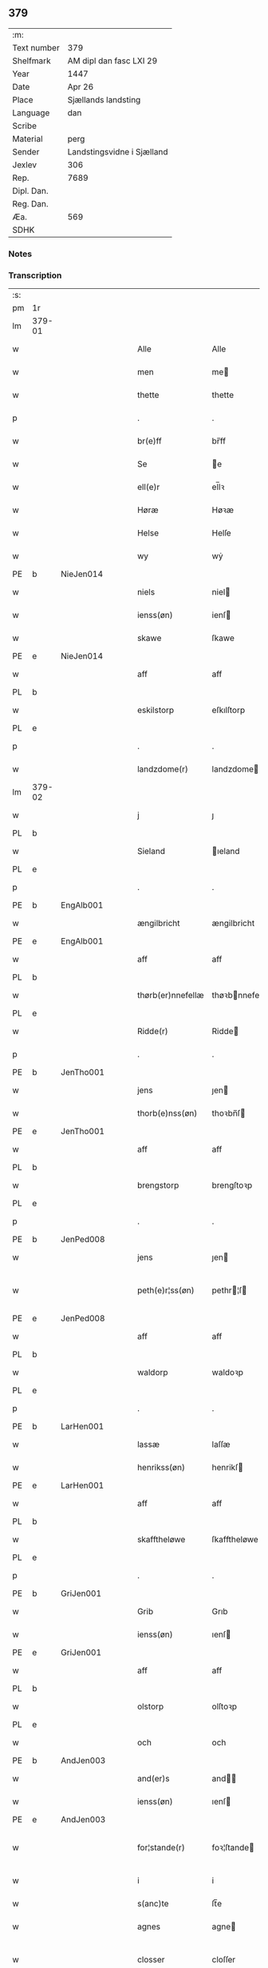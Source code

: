 ** 379
| :m:         |                            |
| Text number | 379                        |
| Shelfmark   | AM dipl dan fasc LXI 29    |
| Year        | 1447                       |
| Date        | Apr 26                     |
| Place       | Sjællands landsting        |
| Language    | dan                        |
| Scribe      |                            |
| Material    | perg                       |
| Sender      | Landstingsvidne i Sjælland |
| Jexlev      | 306                        |
| Rep.        | 7689                       |
| Dipl. Dan.  |                            |
| Reg. Dan.   |                            |
| Æa.         | 569                        |
| SDHK        |                            |

*** Notes


*** Transcription
| :s: |        |   |   |   |   |                   |                |   |   |   |                              |     |   |   |   |               |
| pm  | 1r     |   |   |   |   |                   |                |   |   |   |                              |     |   |   |   |               |
| lm  | 379-01 |   |   |   |   |                   |                |   |   |   |                              |     |   |   |   |               |
| w   |        |   |   |   |   | Alle              | Alle           |   |   |   |                              | dan |   |   |   |        379-01 |
| w   |        |   |   |   |   | men               | me            |   |   |   |                              | dan |   |   |   |        379-01 |
| w   |        |   |   |   |   | thette            | thette         |   |   |   |                              | dan |   |   |   |        379-01 |
| p   |        |   |   |   |   | .                 | .              |   |   |   |                              | dan |   |   |   |        379-01 |
| w   |        |   |   |   |   | br(e)ff           | br̅ff           |   |   |   |                              | dan |   |   |   |        379-01 |
| w   |        |   |   |   |   | Se                | e             |   |   |   |                              | dan |   |   |   |        379-01 |
| w   |        |   |   |   |   | ell(e)r           | el̅lꝛ           |   |   |   |                              | dan |   |   |   |        379-01 |
| w   |        |   |   |   |   | Høræ              | Høꝛæ           |   |   |   |                              | dan |   |   |   |        379-01 |
| w   |        |   |   |   |   | Helse             | Helſe          |   |   |   |                              | dan |   |   |   |        379-01 |
| w   |        |   |   |   |   | wy                | wẏ             |   |   |   |                              | dan |   |   |   |        379-01 |
| PE  | b      | NieJen014  |   |   |   |                   |                |   |   |   |                              |     |   |   |   |               |
| w   |        |   |   |   |   | niels             | niel          |   |   |   |                              | dan |   |   |   |        379-01 |
| w   |        |   |   |   |   | ienss(øn)         | ienſ          |   |   |   |                              | dan |   |   |   |        379-01 |
| w   |        |   |   |   |   | skawe             | ſkawe          |   |   |   |                              | dan |   |   |   |        379-01 |
| PE  | e      | NieJen014  |   |   |   |                   |                |   |   |   |                              |     |   |   |   |               |
| w   |        |   |   |   |   | aff               | aff            |   |   |   |                              | dan |   |   |   |        379-01 |
| PL  | b      |   |   |   |   |                   |                |   |   |   |                              |     |   |   |   |               |
| w   |        |   |   |   |   | eskilstorp        | eſkılſtorp     |   |   |   |                              | dan |   |   |   |        379-01 |
| PL  | e      |   |   |   |   |                   |                |   |   |   |                              |     |   |   |   |               |
| p   |        |   |   |   |   | .                 | .              |   |   |   |                              | dan |   |   |   |        379-01 |
| w   |        |   |   |   |   | landzdome(r)      | landzdome     |   |   |   |                              | dan |   |   |   |        379-01 |
| lm  | 379-02 |   |   |   |   |                   |                |   |   |   |                              |     |   |   |   |               |
| w   |        |   |   |   |   | j                 | ȷ              |   |   |   |                              | dan |   |   |   |        379-02 |
| PL  | b      |   |   |   |   |                   |                |   |   |   |                              |     |   |   |   |               |
| w   |        |   |   |   |   | Sieland           | ıeland        |   |   |   |                              | dan |   |   |   |        379-02 |
| PL  | e      |   |   |   |   |                   |                |   |   |   |                              |     |   |   |   |               |
| p   |        |   |   |   |   | .                 | .              |   |   |   |                              | dan |   |   |   |        379-02 |
| PE  | b      | EngAlb001  |   |   |   |                   |                |   |   |   |                              |     |   |   |   |               |
| w   |        |   |   |   |   | ængilbricht       | ængilbricht    |   |   |   |                              | dan |   |   |   |        379-02 |
| PE  | e      | EngAlb001  |   |   |   |                   |                |   |   |   |                              |     |   |   |   |               |
| w   |        |   |   |   |   | aff               | aff            |   |   |   |                              | dan |   |   |   |        379-02 |
| PL  | b      |   |   |   |   |                   |                |   |   |   |                              |     |   |   |   |               |
| w   |        |   |   |   |   | thørb(er)nnefellæ | thøꝛbnnefellæ |   |   |   |                              | dan |   |   |   |        379-02 |
| PL  | e      |   |   |   |   |                   |                |   |   |   |                              |     |   |   |   |               |
| w   |        |   |   |   |   | Ridde(r)          | Ridde         |   |   |   |                              | dan |   |   |   |        379-02 |
| p   |        |   |   |   |   | .                 | .              |   |   |   |                              | dan |   |   |   |        379-02 |
| PE  | b      | JenTho001  |   |   |   |                   |                |   |   |   |                              |     |   |   |   |               |
| w   |        |   |   |   |   | jens              | ȷen           |   |   |   |                              | dan |   |   |   |        379-02 |
| w   |        |   |   |   |   | thorb(e)nss(øn)   | thoꝛbn̅ſ       |   |   |   |                              | dan |   |   |   |        379-02 |
| PE  | e      | JenTho001  |   |   |   |                   |                |   |   |   |                              |     |   |   |   |               |
| w   |        |   |   |   |   | aff               | aff            |   |   |   |                              | dan |   |   |   |        379-02 |
| PL  | b      |   |   |   |   |                   |                |   |   |   |                              |     |   |   |   |               |
| w   |        |   |   |   |   | brengstorp        | brengſtoꝛp     |   |   |   |                              | dan |   |   |   |        379-02 |
| PL  | e      |   |   |   |   |                   |                |   |   |   |                              |     |   |   |   |               |
| p   |        |   |   |   |   | .                 | .              |   |   |   |                              | dan |   |   |   |        379-02 |
| PE  | b      | JenPed008  |   |   |   |                   |                |   |   |   |                              |     |   |   |   |               |
| w   |        |   |   |   |   | jens              | ȷen           |   |   |   |                              | dan |   |   |   |        379-02 |
| w   |        |   |   |   |   | peth(e)r¦ss(øn)   | pethr¦ſ      |   |   |   |                              | dan |   |   |   | 379-02-379-03 |
| PE  | e      | JenPed008  |   |   |   |                   |                |   |   |   |                              |     |   |   |   | 
| w   |        |   |   |   |   | aff               | aff            |   |   |   |                              | dan |   |   |   |        379-03 |
| PL  | b      |   |   |   |   |                   |                |   |   |   |                              |     |   |   |   |               |
| w   |        |   |   |   |   | waldorp           | waldoꝛp        |   |   |   |                              | dan |   |   |   |        379-03 |
| PL  | e      |   |   |   |   |                   |                |   |   |   |                              |     |   |   |   |               |
| p   |        |   |   |   |   | .                 | .              |   |   |   |                              | dan |   |   |   |        379-03 |
| PE  | b      | LarHen001  |   |   |   |                   |                |   |   |   |                              |     |   |   |   |               |
| w   |        |   |   |   |   | lassæ             | laſſæ          |   |   |   |                              | dan |   |   |   |        379-03 |
| w   |        |   |   |   |   | henrikss(øn)      | henrikſ       |   |   |   |                              | dan |   |   |   |        379-03 |
| PE  | e      | LarHen001  |   |   |   |                   |                |   |   |   |                              |     |   |   |   |               |
| w   |        |   |   |   |   | aff               | aff            |   |   |   |                              | dan |   |   |   |        379-03 |
| PL  | b      |   |   |   |   |                   |                |   |   |   |                              |     |   |   |   |               |
| w   |        |   |   |   |   | skafftheløwe      | ſkafftheløwe   |   |   |   |                              | dan |   |   |   |        379-03 |
| PL  | e      |   |   |   |   |                   |                |   |   |   |                              |     |   |   |   |               |
| p   |        |   |   |   |   | .                 | .              |   |   |   |                              | dan |   |   |   |        379-03 |
| PE  | b      | GriJen001  |   |   |   |                   |                |   |   |   |                              |     |   |   |   |               |
| w   |        |   |   |   |   | Grib              | Grıb           |   |   |   |                              | dan |   |   |   |        379-03 |
| w   |        |   |   |   |   | ienss(øn)         | ıenſ          |   |   |   |                              | dan |   |   |   |        379-03 |
| PE  | e      | GriJen001  |   |   |   |                   |                |   |   |   |                              |     |   |   |   |               |
| w   |        |   |   |   |   | aff               | aff            |   |   |   |                              | dan |   |   |   |        379-03 |
| PL  | b      |   |   |   |   |                   |                |   |   |   |                              |     |   |   |   |               |
| w   |        |   |   |   |   | olstorp           | olſtoꝛp        |   |   |   |                              | dan |   |   |   |        379-03 |
| PL  | e      |   |   |   |   |                   |                |   |   |   |                              |     |   |   |   |               |
| w   |        |   |   |   |   | och               | och            |   |   |   |                              | dan |   |   |   |        379-03 |
| PE  | b      | AndJen003  |   |   |   |                   |                |   |   |   |                              |     |   |   |   |               |
| w   |        |   |   |   |   | and(er)s          | and          |   |   |   |                              | dan |   |   |   |        379-03 |
| w   |        |   |   |   |   | ienss(øn)         | ıenſ          |   |   |   |                              | dan |   |   |   |        379-03 |
| PE  | e      | AndJen003  |   |   |   |                   |                |   |   |   |                              |     |   |   |   |               |
| w   |        |   |   |   |   | for¦stande(r)     | foꝛ¦ſtande    |   |   |   |                              | dan |   |   |   | 379-03—379-04 |
| w   |        |   |   |   |   | i                 | i              |   |   |   |                              | dan |   |   |   |        379-04 |
| w   |        |   |   |   |   | s(anc)te          | ſt̅e            |   |   |   |                              | dan |   |   |   |        379-04 |
| w   |        |   |   |   |   | agnes             | agne          |   |   |   |                              | dan |   |   |   |        379-04 |
| w   |        |   |   |   |   | closser           | cloſſer        |   |   |   | ſſ crossed; corrected to ſt? | dan |   |   |   |        379-04 |
| w   |        |   |   |   |   | j                 | j              |   |   |   |                              | dan |   |   |   |        379-04 |
| w   |        |   |   |   |   | Roskildhæ         | Roſkildhæ      |   |   |   |                              | dan |   |   |   |        379-04 |
| p   |        |   |   |   |   | .                 | .              |   |   |   |                              | dan |   |   |   |        379-04 |
| w   |        |   |   |   |   | Eui(n)delighe     | Eui̅delıghe     |   |   |   |                              | dan |   |   |   |        379-04 |
| w   |        |   |   |   |   | m(et)             | mꝫ             |   |   |   |                              | dan |   |   |   |        379-04 |
| w   |        |   |   |   |   | guth              | guth           |   |   |   |                              | dan |   |   |   |        379-04 |
| p   |        |   |   |   |   | .                 | .              |   |   |   |                              | dan |   |   |   |        379-04 |
| w   |        |   |   |   |   | kungør(e)         | kǔngøꝛ        |   |   |   |                              | dan |   |   |   |        379-04 |
| w   |        |   |   |   |   | wy                | wẏ             |   |   |   |                              | dan |   |   |   |        379-04 |
| w   |        |   |   |   |   | alle              | alle           |   |   |   |                              | dan |   |   |   |        379-04 |
| w   |        |   |   |   |   | men               | me            |   |   |   |                              | dan |   |   |   |        379-04 |
| w   |        |   |   |   |   | neru(erende)      | neru         |   |   |   |                              | dan |   |   |   |        379-04 |
| lm  | 379-05 |   |   |   |   |                   |                |   |   |   |                              |     |   |   |   |               |
| w   |        |   |   |   |   | som               | ſo            |   |   |   |                              | dan |   |   |   |        379-05 |
| w   |        |   |   |   |   | kome(skulende)    | kome̅          |   |   |   |                              | dan |   |   |   |        379-05 |
| p   |        |   |   |   |   | .                 | .              |   |   |   |                              | dan |   |   |   |        379-05 |
| w   |        |   |   |   |   | at                | at             |   |   |   |                              | dan |   |   |   |        379-05 |
| w   |        |   |   |   |   | aar               | aar            |   |   |   |                              | dan |   |   |   |        379-05 |
| w   |        |   |   |   |   | efft(er)          | efft          |   |   |   |                              | dan |   |   |   |        379-05 |
| w   |        |   |   |   |   | guts              | gut           |   |   |   |                              | dan |   |   |   |        379-05 |
| w   |        |   |   |   |   | bird              | bird           |   |   |   |                              | dan |   |   |   |        379-05 |
| p   |        |   |   |   |   | .                 | .              |   |   |   |                              | dan |   |   |   |        379-05 |
| w   |        |   |   |   |   | mcdxlvij          | cdxlvij       |   |   |   |                              | dan |   |   |   |        379-05 |
| p   |        |   |   |   |   | .                 | .              |   |   |   |                              | dan |   |   |   |        379-05 |
| w   |        |   |   |   |   | th(e)n            | th̅            |   |   |   |                              | dan |   |   |   |        379-05 |
| w   |        |   |   |   |   | othensdagh        | othenſdagh     |   |   |   |                              | dan |   |   |   |        379-05 |
| w   |        |   |   |   |   | nest              | neſt           |   |   |   |                              | dan |   |   |   |        379-05 |
| w   |        |   |   |   |   | fore              | foꝛe           |   |   |   |                              | dan |   |   |   |        379-05 |
| w   |        |   |   |   |   | s(anc)te          | ste̅            |   |   |   |                              | dan |   |   |   |        379-05 |
| w   |        |   |   |   |   | walburghe         | walburghe      |   |   |   |                              | dan |   |   |   |        379-05 |
| lm  | 379-06 |   |   |   |   |                   |                |   |   |   |                              |     |   |   |   |               |
| w   |        |   |   |   |   | dagh              | dagh           |   |   |   |                              | dan |   |   |   |        379-06 |
| p   |        |   |   |   |   | .                 | .              |   |   |   |                              | dan |   |   |   |        379-06 |
| w   |        |   |   |   |   | ffor              | ffoꝛ           |   |   |   |                              | dan |   |   |   |        379-06 |
| w   |        |   |   |   |   | oss               | oſſ            |   |   |   |                              | dan |   |   |   |        379-06 |
| w   |        |   |   |   |   | Pane              | Pane           |   |   |   |                              | dan |   |   |   |        379-06 |
| w   |        |   |   |   |   | Sielandzfa(r)     | ıelandzfa    |   |   |   |                              | dan |   |   |   |        379-06 |
| w   |        |   |   |   |   | landzthingh       | landzthingh    |   |   |   |                              | dan |   |   |   |        379-06 |
| p   |        |   |   |   |   | .                 | .              |   |   |   |                              | dan |   |   |   |        379-06 |
| w   |        |   |   |   |   | mangæ             | mangæ          |   |   |   |                              | dan |   |   |   |        379-06 |
| w   |        |   |   |   |   | gode              | gode           |   |   |   |                              | dan |   |   |   |        379-06 |
| w   |        |   |   |   |   | men               | me            |   |   |   |                              | dan |   |   |   |        379-06 |
| w   |        |   |   |   |   | ner(verende)      | ner           |   |   |   | de-sup                       | dan |   |   |   |        379-06 |
| w   |        |   |   |   |   | som               | ſo            |   |   |   |                              | dan |   |   |   |        379-06 |
| w   |        |   |   |   |   | landzthingh(et)   | landzthınghꝫ   |   |   |   |                              | dan |   |   |   |        379-06 |
| lm  | 379-07 |   |   |   |   |                   |                |   |   |   |                              |     |   |   |   |               |
| w   |        |   |   |   |   | th(e)n            | th̅            |   |   |   |                              | dan |   |   |   |        379-07 |
| w   |        |   |   |   |   | dagh              | dagh           |   |   |   |                              | dan |   |   |   |        379-07 |
| w   |        |   |   |   |   | Søkte             | økte          |   |   |   |                              | dan |   |   |   |        379-07 |
| w   |        |   |   |   |   | wor               | woꝛ            |   |   |   |                              | dan |   |   |   |        379-07 |
| w   |        |   |   |   |   | skick(et)         | ſkickͭ          |   |   |   |                              | dan |   |   |   |        379-07 |
| w   |        |   |   |   |   | welbor(e)n        | welbor       |   |   |   |                              | dan |   |   |   |        379-07 |
| w   |        |   |   |   |   | man               | ma            |   |   |   |                              | dan |   |   |   |        379-07 |
| p   |        |   |   |   |   | .                 | .              |   |   |   |                              | dan |   |   |   |        379-07 |
| PE  | b      | HenÅst001  |   |   |   |                   |                |   |   |   |                              |     |   |   |   |               |
| w   |        |   |   |   |   | henrik            | henrik         |   |   |   |                              | dan |   |   |   |        379-07 |
| w   |        |   |   |   |   | ostryss(øn)       | oſtrẏſ        |   |   |   |                              | dan |   |   |   |        379-07 |
| PE  | e      | HenÅst001  |   |   |   |                   |                |   |   |   |                              |     |   |   |   |               |
| p   |        |   |   |   |   | .                 | .              |   |   |   |                              | dan |   |   |   |        379-07 |
| w   |        |   |   |   |   | wpstod            | wpſtod         |   |   |   |                              | dan |   |   |   |        379-07 |
| w   |        |   |   |   |   | m(et)             | mꝫ             |   |   |   |                              | dan |   |   |   |        379-07 |
| w   |        |   |   |   |   | fry               | frẏ            |   |   |   |                              | dan |   |   |   |        379-07 |
| w   |        |   |   |   |   | wilie             | wilie          |   |   |   |                              | dan |   |   |   |        379-07 |
| w   |        |   |   |   |   | och               | och            |   |   |   |                              | dan |   |   |   |        379-07 |
| w   |        |   |   |   |   | beradh            | beradh         |   |   |   |                              | dan |   |   |   |        379-07 |
| lm  | 379-08 |   |   |   |   |                   |                |   |   |   |                              |     |   |   |   |               |
| w   |        |   |   |   |   | hugh              | húgh           |   |   |   |                              | dan |   |   |   |        379-08 |
| w   |        |   |   |   |   | vppe              | ve            |   |   |   |                              | dan |   |   |   |        379-08 |
| w   |        |   |   |   |   | for(nefnde)       | foꝛ           |   |   |   | de-sup                       | dan |   |   |   |        379-08 |
| p   |        |   |   |   |   | .                 | .              |   |   |   |                              | dan |   |   |   |        379-08 |
| w   |        |   |   |   |   | landzthingh       | landzthingh    |   |   |   |                              | dan |   |   |   |        379-08 |
| p   |        |   |   |   |   | .                 | .              |   |   |   |                              | dan |   |   |   |        379-08 |
| w   |        |   |   |   |   | Skøte             | køte          |   |   |   |                              | dan |   |   |   |        379-08 |
| w   |        |   |   |   |   | wplod             | wplod          |   |   |   |                              | dan |   |   |   |        379-08 |
| w   |        |   |   |   |   | oc                | oc             |   |   |   |                              | dan |   |   |   |        379-08 |
| w   |        |   |   |   |   | aff hendhe        | aff hendhe     |   |   |   |                              | dan |   |   |   |        379-08 |
| w   |        |   |   |   |   | welbor(e)n        | welbor       |   |   |   |                              | dan |   |   |   |        379-08 |
| w   |        |   |   |   |   | man               | ma            |   |   |   |                              | dan |   |   |   |        379-08 |
| w   |        |   |   |   |   | oc                | oc             |   |   |   |                              | dan |   |   |   |        379-08 |
| w   |        |   |   |   |   | ærligh            | ærligh         |   |   |   |                              | dan |   |   |   |        379-08 |
| w   |        |   |   |   |   | h(e)r             | hꝝ̅             |   |   |   |                              | dan |   |   |   |        379-08 |
| lm  | 379-09 |   |   |   |   |                   |                |   |   |   |                              |     |   |   |   |               |
| PE  | b      | JepLun001  |   |   |   |                   |                |   |   |   |                              |     |   |   |   |               |
| w   |        |   |   |   |   | jeup              | ȷeup           |   |   |   |                              | dan |   |   |   |        379-09 |
| w   |        |   |   |   |   | lunge             | lunge          |   |   |   |                              | dan |   |   |   |        379-09 |
| PE  | e      | JepLun001  |   |   |   |                   |                |   |   |   |                              |     |   |   |   |               |
| p   |        |   |   |   |   | .                 | .              |   |   |   |                              | dan |   |   |   |        379-09 |
| w   |        |   |   |   |   | Ridde(r)          | Ridde         |   |   |   |                              | dan |   |   |   |        379-09 |
| w   |        |   |   |   |   | j                 | j              |   |   |   |                              | dan |   |   |   |        379-09 |
| PL  | b      |   |   |   |   |                   |                |   |   |   |                              |     |   |   |   |               |
| w   |        |   |   |   |   | nesby             | neſbẏ          |   |   |   |                              | dan |   |   |   |        379-09 |
| PL  | e      |   |   |   |   |                   |                |   |   |   |                              |     |   |   |   |               |
| p   |        |   |   |   |   | .                 | .              |   |   |   |                              | dan |   |   |   |        379-09 |
| w   |        |   |   |   |   | alt               | alt            |   |   |   |                              | dan |   |   |   |        379-09 |
| w   |        |   |   |   |   | hans              | han           |   |   |   |                              | dan |   |   |   |        379-09 |
| w   |        |   |   |   |   | fæth(e)rne        | fæthrne       |   |   |   |                              | dan |   |   |   |        379-09 |
| w   |        |   |   |   |   | oc                | oc             |   |   |   |                              | dan |   |   |   |        379-09 |
| w   |        |   |   |   |   | rætigheyt         | rætigheẏt      |   |   |   |                              | dan |   |   |   |        379-09 |
| w   |        |   |   |   |   | jnne(n)           | ȷnne̅           |   |   |   |                              | dan |   |   |   |        379-09 |
| w   |        |   |   |   |   | gots              | got           |   |   |   |                              | dan |   |   |   |        379-09 |
| w   |        |   |   |   |   | j                 | j              |   |   |   |                              | dan |   |   |   |        379-09 |
| PL  | b      |   |   |   |   |                   |                |   |   |   |                              |     |   |   |   |               |
| w   |        |   |   |   |   | Ræghenstorp       | Ræghenſtoꝛp    |   |   |   |                              | dan |   |   |   |        379-09 |
| PL  | e      |   |   |   |   |                   |                |   |   |   |                              |     |   |   |   |               |
| lm  | 379-10 |   |   |   |   |                   |                |   |   |   |                              |     |   |   |   |               |
| w   |        |   |   |   |   | j                 | j              |   |   |   |                              | dan |   |   |   |        379-10 |
| PL  | b      |   |   |   |   |                   |                |   |   |   |                              |     |   |   |   |               |
| w   |        |   |   |   |   | flakkeb(er)gs     | flakkebg̅      |   |   |   |                              | dan |   |   |   |        379-10 |
| w   |        |   |   |   |   | h(e)rr(et)        | hꝛr̅            |   |   |   |                              | dan |   |   |   |        379-10 |
| PL  | e      |   |   |   |   |                   |                |   |   |   |                              |     |   |   |   |               |
| w   |        |   |   |   |   | j                 | j              |   |   |   |                              | dan |   |   |   |        379-10 |
| PL  | b      |   |   |   |   |                   |                |   |   |   |                              |     |   |   |   |               |
| w   |        |   |   |   |   | gu(n)nersleff     | gu̅nerſleff     |   |   |   |                              | dan |   |   |   |        379-10 |
| PL  | e      |   |   |   |   |                   |                |   |   |   |                              |     |   |   |   |               |
| w   |        |   |   |   |   | sorg              | ſorg           |   |   |   |                              | dan |   |   |   |        379-10 |
| w   |        |   |   |   |   | ligend(e)         | ligen         |   |   |   |                              | dan |   |   |   |        379-10 |
| p   |        |   |   |   |   | /                 | /              |   |   |   |                              | dan |   |   |   |        379-10 |
| w   |        |   |   |   |   | m(et)             | mꝫ             |   |   |   |                              | dan |   |   |   |        379-10 |
| w   |        |   |   |   |   | alle              | alle           |   |   |   |                              | dan |   |   |   |        379-10 |
| w   |        |   |   |   |   | syne              | ſẏne           |   |   |   |                              | dan |   |   |   |        379-10 |
| w   |        |   |   |   |   | tilligelse        | tılligelſe     |   |   |   |                              | dan |   |   |   |        379-10 |
| w   |        |   |   |   |   | enghæ             | enghæ          |   |   |   |                              | dan |   |   |   |        379-10 |
| w   |        |   |   |   |   | wndh(e)n¦tagne    | wndh¦̅tagne    |   |   |   |                              | dan |   |   |   | 379-10-379-11 |
| p   |        |   |   |   |   | .                 | .              |   |   |   |                              | dan |   |   |   |        379-11 |
| w   |        |   |   |   |   | til               | til            |   |   |   |                              | dan |   |   |   |        379-11 |
| w   |        |   |   |   |   | eui(n)delighe     | eui̅delighe     |   |   |   |                              | dan |   |   |   |        379-11 |
| w   |        |   |   |   |   | eghæ              | eghæ           |   |   |   |                              | dan |   |   |   |        379-11 |
| p   |        |   |   |   |   | .                 | .              |   |   |   |                              | dan |   |   |   |        379-11 |
| w   |        |   |   |   |   | nythe             | nẏthe          |   |   |   |                              | dan |   |   |   |        379-11 |
| w   |        |   |   |   |   | oc                | oc             |   |   |   |                              | dan |   |   |   |        379-11 |
| w   |        |   |   |   |   | beholde           | beholde        |   |   |   |                              | dan |   |   |   |        379-11 |
| w   |        |   |   |   |   | scule(n)d(e)      | ſcule̅         |   |   |   |                              | dan |   |   |   |        379-11 |
| p   |        |   |   |   |   | .                 | .              |   |   |   |                              | dan |   |   |   |        379-11 |
| w   |        |   |   |   |   | och               | och            |   |   |   |                              | dan |   |   |   |        379-11 |
| w   |        |   |   |   |   | sathæ             | ſathæ          |   |   |   |                              | dan |   |   |   |        379-11 |
| w   |        |   |   |   |   | sigh              | ſıgh           |   |   |   |                              | dan |   |   |   |        379-11 |
| w   |        |   |   |   |   | at                | at             |   |   |   |                              | dan |   |   |   |        379-11 |
| w   |        |   |   |   |   | fry               | frẏ            |   |   |   |                              | dan |   |   |   |        379-11 |
| w   |        |   |   |   |   | oc                | oc             |   |   |   |                              | dan |   |   |   |        379-11 |
| w   |        |   |   |   |   | hemlæ             | hemlæ          |   |   |   |                              | dan |   |   |   |        379-11 |
| lm  | 379-12 |   |   |   |   |                   |                |   |   |   |                              |     |   |   |   |               |
| w   |        |   |   |   |   | for(nefnde)       | foꝛᷠͤ            |   |   |   |                              | dan |   |   |   |        379-12 |
| p   |        |   |   |   |   | .                 | .              |   |   |   |                              | dan |   |   |   |        379-12 |
| w   |        |   |   |   |   | rætigheyt         | rætigheyt      |   |   |   |                              | dan |   |   |   |        379-12 |
| w   |        |   |   |   |   | som               | ſo            |   |   |   |                              | dan |   |   |   |        379-12 |
| w   |        |   |   |   |   | hanu(m)           | hanu̅           |   |   |   |                              | dan |   |   |   |        379-12 |
| w   |        |   |   |   |   | aff               | aff            |   |   |   |                              | dan |   |   |   |        379-12 |
| w   |        |   |   |   |   | ræth              | ræth           |   |   |   |                              | dan |   |   |   |        379-12 |
| w   |        |   |   |   |   | arff              | arff           |   |   |   |                              | dan |   |   |   |        379-12 |
| w   |        |   |   |   |   | til               | til            |   |   |   |                              | dan |   |   |   |        379-12 |
| w   |        |   |   |   |   | fallen            | falle         |   |   |   |                              | dan |   |   |   |        379-12 |
| w   |        |   |   |   |   | ær                | ær             |   |   |   |                              | dan |   |   |   |        379-12 |
| w   |        |   |   |   |   | j                 | j              |   |   |   |                              | dan |   |   |   |        379-12 |
| w   |        |   |   |   |   | for(nefnde)       | foꝛ           |   |   |   | de-sup                       | dan |   |   |   |        379-12 |
| w   |        |   |   |   |   | Rægenstorp        | Rægenſtorp     |   |   |   |                              | dan |   |   |   |        379-12 |
| p   |        |   |   |   |   | /                 | /              |   |   |   |                              | dan |   |   |   |        379-12 |
| w   |        |   |   |   |   | for(nefnde)       | forᷠͤ            |   |   |   |                              | dan |   |   |   |        379-12 |
| w   |        |   |   |   |   | h(er)             | h̅              |   |   |   |                              | dan |   |   |   |        379-12 |
| PE  | b      | JepLun001  |   |   |   |                   |                |   |   |   |                              |     |   |   |   |               |
| w   |        |   |   |   |   | jeup              | jeup           |   |   |   |                              | dan |   |   |   |        379-12 |
| lm  | 379-13 |   |   |   |   |                   |                |   |   |   |                              |     |   |   |   |               |
| w   |        |   |   |   |   | lu(n)ge           | lu̅ge           |   |   |   |                              | dan |   |   |   |        379-13 |
| PE  | e      | JepLun001  |   |   |   |                   |                |   |   |   |                              |     |   |   |   |               |
| w   |        |   |   |   |   | hanu(m)           | hanu̅           |   |   |   |                              | dan |   |   |   |        379-13 |
| w   |        |   |   |   |   | ell(e)r           | el̅lꝛ           |   |   |   |                              | dan |   |   |   |        379-13 |
| w   |        |   |   |   |   | han{s}            | han{s}         |   |   |   |                              | dan |   |   |   |        379-13 |
| w   |        |   |   |   |   | arwinghe          | arwinghe       |   |   |   |                              | dan |   |   |   |        379-13 |
| p   |        |   |   |   |   | /                 | /              |   |   |   |                              | dan |   |   |   |        379-13 |
| w   |        |   |   |   |   | m(et)             | mꝫ             |   |   |   |                              | dan |   |   |   |        379-13 |
| w   |        |   |   |   |   | sigh              | ſigh           |   |   |   |                              | dan |   |   |   |        379-13 |
| w   |        |   |   |   |   | oc                | oc             |   |   |   |                              | dan |   |   |   |        379-13 |
| w   |        |   |   |   |   | syne              | ſyne           |   |   |   |                              | dan |   |   |   |        379-13 |
| w   |        |   |   |   |   | arwingæ           | arwingæ        |   |   |   |                              | dan |   |   |   |        379-13 |
| w   |        |   |   |   |   | forr              | forꝛ           |   |   |   |                              | dan |   |   |   |        379-13 |
| w   |        |   |   |   |   | hw(er)            | hw            |   |   |   |                              | dan |   |   |   |        379-13 |
| w   |        |   |   |   |   | mantz             | mantz          |   |   |   |                              | dan |   |   |   |        379-13 |
| w   |        |   |   |   |   | tiltale           | tiltale        |   |   |   |                              | dan |   |   |   |        379-13 |
| w   |        |   |   |   |   | efft(er)          | efft          |   |   |   |                              | dan |   |   |   |        379-13 |
| lm  | 379-14 |   |   |   |   |                   |                |   |   |   |                              |     |   |   |   |               |
| w   |        |   |   |   |   | landzlogh         | landzlogh      |   |   |   |                              | dan |   |   |   |        379-14 |
| w   |        |   |   |   |   | Och               | Och            |   |   |   |                              | dan |   |   |   |        379-14 |
| w   |        |   |   |   |   | kend(e)           | ken           |   |   |   |                              | dan |   |   |   |        379-14 |
| w   |        |   |   |   |   | sigh              | ſigh           |   |   |   |                              | dan |   |   |   |        379-14 |
| w   |        |   |   |   |   | i                 | i              |   |   |   |                              | dan |   |   |   |        379-14 |
| w   |        |   |   |   |   | syne              | ſyne           |   |   |   |                              | dan |   |   |   |        379-14 |
| w   |        |   |   |   |   | fullæ             | fullæ          |   |   |   |                              | dan |   |   |   |        379-14 |
| w   |        |   |   |   |   | nøwæ              | nøwæ           |   |   |   |                              | dan |   |   |   |        379-14 |
| w   |        |   |   |   |   | wp                | wp             |   |   |   |                              | dan |   |   |   |        379-14 |
| w   |        |   |   |   |   | at                | at             |   |   |   |                              | dan |   |   |   |        379-14 |
| w   |        |   |   |   |   | haffue            | haffue         |   |   |   |                              | dan |   |   |   |        379-14 |
| w   |        |   |   |   |   | bor(et)           | boꝛͭ            |   |   |   |                              | dan |   |   |   |        379-14 |
| p   |        |   |   |   |   | .                 | .              |   |   |   |                              | dan |   |   |   |        379-14 |
| w   |        |   |   |   |   | fææ               | fææ            |   |   |   |                              | dan |   |   |   |        379-14 |
| w   |        |   |   |   |   | oc                | oc             |   |   |   |                              | dan |   |   |   |        379-14 |
| w   |        |   |   |   |   | fult              | fǔlt           |   |   |   |                              | dan |   |   |   |        379-14 |
| w   |        |   |   |   |   | wærd              | wæꝛd           |   |   |   |                              | dan |   |   |   |        379-14 |
| w   |        |   |   |   |   | fo(r)             | fo            |   |   |   |                              | dan |   |   |   |        379-14 |
| lm  | 379-15 |   |   |   |   |                   |                |   |   |   |                              |     |   |   |   |               |
| w   |        |   |   |   |   | for(nefnde)       | foꝛ           |   |   |   | de-sup                       | dan |   |   |   |        379-15 |
| w   |        |   |   |   |   | rætigheyt         | rætigheyt      |   |   |   |                              | dan |   |   |   |        379-15 |
| p   |        |   |   |   |   | /                 | /              |   |   |   |                              | dan |   |   |   |        379-15 |
| w   |        |   |   |   |   | Th(et)            | Thꝫ            |   |   |   |                              | dan |   |   |   |        379-15 |
| w   |        |   |   |   |   | wy                | wẏ             |   |   |   |                              | dan |   |   |   |        379-15 |
| w   |        |   |   |   |   | haffue            | haffue         |   |   |   |                              | dan |   |   |   |        379-15 |
| w   |        |   |   |   |   | hørt              | høꝛt           |   |   |   |                              | dan |   |   |   |        379-15 |
| w   |        |   |   |   |   | at                | at             |   |   |   |                              | dan |   |   |   |        379-15 |
| w   |        |   |   |   |   | for(nefnde)       | foꝛ           |   |   |   | de-sup                       | dan |   |   |   |        379-15 |
| w   |        |   |   |   |   | Skøte             | køte          |   |   |   |                              | dan |   |   |   |        379-15 |
| w   |        |   |   |   |   | swo               | ſwo            |   |   |   |                              | dan |   |   |   |        379-15 |
| w   |        |   |   |   |   | gang(et)          | gangͭ           |   |   |   |                              | dan |   |   |   |        379-15 |
| w   |        |   |   |   |   | wor               | woꝛ            |   |   |   |                              | dan |   |   |   |        379-15 |
| w   |        |   |   |   |   | pane              | pane           |   |   |   |                              | dan |   |   |   |        379-15 |
| w   |        |   |   |   |   | for(nefnde)       | foꝛ           |   |   |   | de-sup                       | dan |   |   |   |        379-15 |
| w   |        |   |   |   |   | landz¦thing       | landz¦thing    |   |   |   |                              | dan |   |   |   | 379-15-379-16 |
| w   |        |   |   |   |   | th(et)            | thꝫ            |   |   |   |                              | dan |   |   |   |        379-16 |
| w   |        |   |   |   |   | witne             | wıtne          |   |   |   |                              | dan |   |   |   |        379-16 |
| w   |        |   |   |   |   | wy                | wẏ             |   |   |   |                              | dan |   |   |   |        379-16 |
| w   |        |   |   |   |   | m(et)             | mꝫ             |   |   |   |                              | dan |   |   |   |        379-16 |
| w   |        |   |   |   |   | wo(r)             | wo            |   |   |   |                              | dan |   |   |   |        379-16 |
| w   |        |   |   |   |   | jncigle           | ȷncigle        |   |   |   |                              | dan |   |   |   |        379-16 |
| p   |        |   |   |   |   | .                 | .              |   |   |   |                              | dan |   |   |   |        379-16 |
| w   |        |   |   |   |   | Giffuit           | Gıffuit        |   |   |   |                              | dan |   |   |   |        379-16 |
| w   |        |   |   |   |   | oc                | oc             |   |   |   |                              | dan |   |   |   |        379-16 |
| w   |        |   |   |   |   | sc(re)uit         | ſcͤuit          |   |   |   |                              | dan |   |   |   |        379-16 |
| w   |        |   |   |   |   | aar               | aar            |   |   |   |                              | dan |   |   |   |        379-16 |
| w   |        |   |   |   |   | dagh              | dagh           |   |   |   |                              | dan |   |   |   |        379-16 |
| w   |        |   |   |   |   | oc                | oc             |   |   |   |                              | dan |   |   |   |        379-16 |
| w   |        |   |   |   |   | stet              | ſtet           |   |   |   |                              | dan |   |   |   |        379-16 |
| w   |        |   |   |   |   | som               | ſo            |   |   |   |                              | dan |   |   |   |        379-16 |
| w   |        |   |   |   |   | fo(r)             | fo            |   |   |   |                              | dan |   |   |   |        379-16 |
| w   |        |   |   |   |   | star              | ſtar           |   |   |   |                              | dan |   |   |   |        379-16 |
| :e: |        |   |   |   |   |                   |                |   |   |   |                              |     |   |   |   |               |
